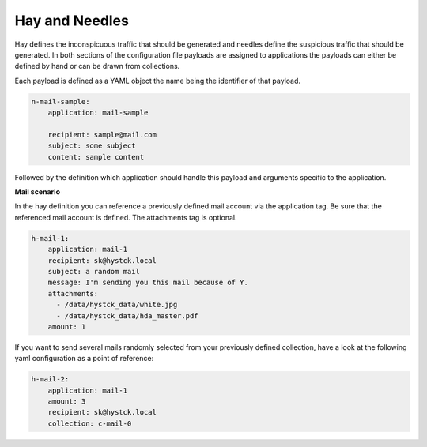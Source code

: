 Hay and Needles
^^^^^^^^^^^^^^^

Hay defines the inconspicuous traffic that should be generated and
needles define the suspicious traffic that should be generated.
In both sections of the configuration file payloads are assigned to applications
the payloads can either be defined by hand or can be drawn from collections.

Each payload is defined as a YAML object the name being the identifier of that
payload.

.. code-block:: yaml

    n-mail-sample:
        application: mail-sample

        recipient: sample@mail.com
        subject: some subject
        content: sample content

Followed by the definition which application should handle this payload and
arguments specific to the application.

**Mail scenario**

In the hay definition you can reference a previously defined mail account via the application tag. Be sure that the referenced mail account is defined. The attachments tag is optional.

.. code-block:: yaml

    h-mail-1:
        application: mail-1
        recipient: sk@hystck.local
        subject: a random mail
        message: I'm sending you this mail because of Y.
        attachments:
          - /data/hystck_data/white.jpg
          - /data/hystck_data/hda_master.pdf
        amount: 1

If you want to send several mails randomly selected from your previously defined collection, have a look at the following yaml configuration as a point of reference:

.. code-block:: yaml

    h-mail-2:
        application: mail-1
        amount: 3
        recipient: sk@hystck.local
        collection: c-mail-0